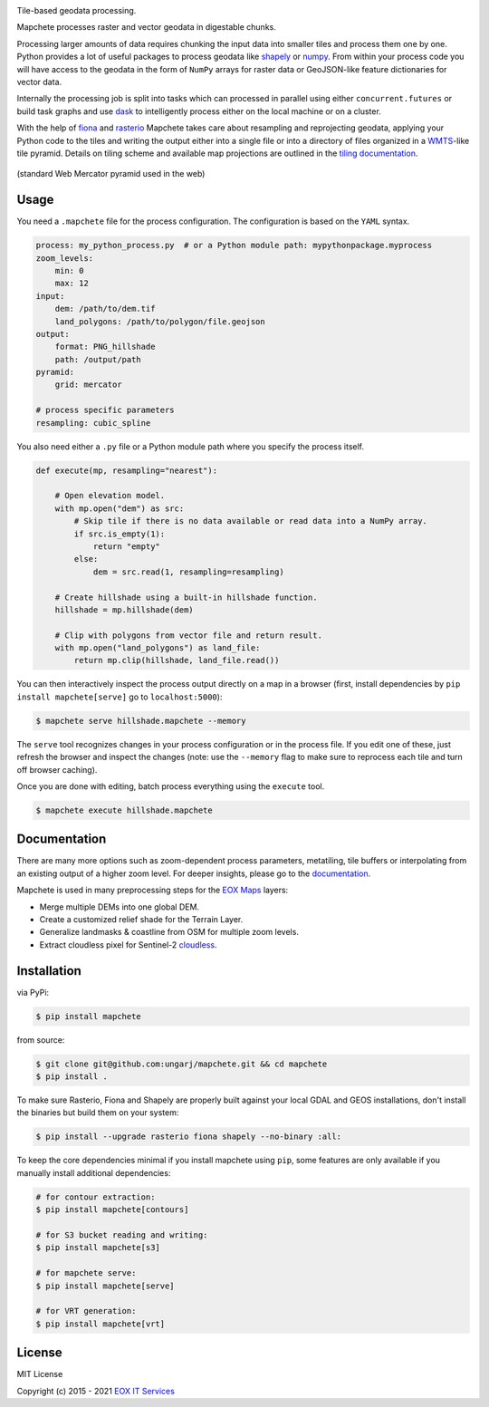 .. image:: logo/mapchete.svg

Tile-based geodata processing.

.. image:: https://badge.fury.io/py/mapchete.svg
    :target: https://badge.fury.io/py/mapchete

.. image:: https://github.com/ungarj/mapchete/actions/workflows/python-package.yml/badge.svg
    :target: https://github.com/ungarj/mapchete/actions

.. image:: https://coveralls.io/repos/github/ungarj/mapchete/badge.svg?branch=master
    :target: https://coveralls.io/github/ungarj/mapchete?branch=master

.. image:: https://readthedocs.org/projects/mapchete/badge/?version=latest
    :target: http://mapchete.readthedocs.io/en/latest/?badge=latest
    :alt: Documentation Status

.. image:: https://img.shields.io/pypi/pyversions/mapchete.svg
    :target: https://pypi.python.org/pypi/mapchete

Mapchete processes raster and vector geodata in digestable chunks.

Processing larger amounts of data requires chunking the input data into smaller tiles
and process them one by one. Python provides a lot of useful packages to process geodata
like shapely_ or numpy_. From within your process code you will have access to the geodata
in the form of ``NumPy`` arrays for raster data or GeoJSON-like feature dictionaries for
vector data.

Internally the processing job is split into tasks which can processed in parallel using either
``concurrent.futures`` or build task graphs and use dask_ to intelligently process either on
the local machine or on a cluster.

With the help of fiona_ and rasterio_ Mapchete takes care about resampling and
reprojecting geodata, applying your Python code to the tiles and writing the output either
into a single file or into a directory of files organized in a WMTS_-like tile pyramid.
Details on tiling scheme and available map projections are outlined in the
`tiling documentation`_.

.. _shapely: http://toblerity.org/shapely/
.. _numpy: http://www.numpy.org/
.. _dask: https://www.dask.org/
.. _fiona: https://github.com/Toblerity/Fiona
.. _rasterio: https://github.com/mapbox/rasterio/
.. _WMTS: https://en.wikipedia.org/wiki/Web_Map_Tile_Service
.. _`tiling documentation`: https://mapchete.readthedocs.io/en/latest/tiling.html


.. figure:: https://mapchete.readthedocs.io/en/latest/_images/mercator_pyramid.svg
   :align: center
   :target: https://mapchete.readthedocs.io/en/latest/tiling.html

   (standard Web Mercator pyramid used in the web)


-----
Usage
-----

You need a ``.mapchete`` file for the process configuration. The configuration is based
on the ``YAML`` syntax.

.. code-block:: yaml

    process: my_python_process.py  # or a Python module path: mypythonpackage.myprocess
    zoom_levels:
        min: 0
        max: 12
    input:
        dem: /path/to/dem.tif
        land_polygons: /path/to/polygon/file.geojson
    output:
        format: PNG_hillshade
        path: /output/path
    pyramid:
        grid: mercator

    # process specific parameters
    resampling: cubic_spline


You also need either a ``.py`` file or a Python module path where you specify the process
itself.

.. code-block:: python

    def execute(mp, resampling="nearest"):

        # Open elevation model.
        with mp.open("dem") as src:
            # Skip tile if there is no data available or read data into a NumPy array.
            if src.is_empty(1):
                return "empty"
            else:
                dem = src.read(1, resampling=resampling)

        # Create hillshade using a built-in hillshade function.
        hillshade = mp.hillshade(dem)

        # Clip with polygons from vector file and return result.
        with mp.open("land_polygons") as land_file:
            return mp.clip(hillshade, land_file.read())


You can then interactively inspect the process output directly on a map in a
browser (first, install dependencies by ``pip install mapchete[serve]`` go to
``localhost:5000``):

.. code-block:: shell

    $ mapchete serve hillshade.mapchete --memory


The ``serve`` tool recognizes changes in your process configuration or in the
process file. If you edit one of these, just refresh the browser and inspect the
changes (note: use the ``--memory`` flag to make sure to reprocess each tile and
turn off browser caching).

Once you are done with editing, batch process everything using the ``execute``
tool.

.. code-block:: shell

    $ mapchete execute hillshade.mapchete


-------------
Documentation
-------------

There are many more options such as zoom-dependent process parameters, metatiling, tile
buffers or interpolating from an existing output of a higher zoom level. For deeper
insights, please go to the documentation_.

.. _documentation: http://mapchete.readthedocs.io/en/latest/index.html

Mapchete is used in many preprocessing steps for the `EOX Maps`_ layers:

* Merge multiple DEMs into one global DEM.
* Create a customized relief shade for the Terrain Layer.
* Generalize landmasks & coastline from OSM for multiple zoom levels.
* Extract cloudless pixel for Sentinel-2 cloudless_.

.. _cloudless: https://cloudless.eox.at/
.. _`EOX Maps`: http://maps.eox.at/


------------
Installation
------------

via PyPi:

.. code-block:: shell

    $ pip install mapchete


from source:

.. code-block:: shell

    $ git clone git@github.com:ungarj/mapchete.git && cd mapchete
    $ pip install .



To make sure Rasterio, Fiona and Shapely are properly built against your local GDAL and
GEOS installations, don't install the binaries but build them on your system:

.. code-block:: shell

    $ pip install --upgrade rasterio fiona shapely --no-binary :all:


To keep the core dependencies minimal if you install mapchete using ``pip``, some features
are only available if you manually install additional dependencies:

.. code-block:: shell

    # for contour extraction:
    $ pip install mapchete[contours]

    # for S3 bucket reading and writing:
    $ pip install mapchete[s3]

    # for mapchete serve:
    $ pip install mapchete[serve]

    # for VRT generation:
    $ pip install mapchete[vrt]


-------
License
-------

MIT License

Copyright (c) 2015 - 2021 `EOX IT Services`_

.. _`EOX IT Services`: https://eox.at/
